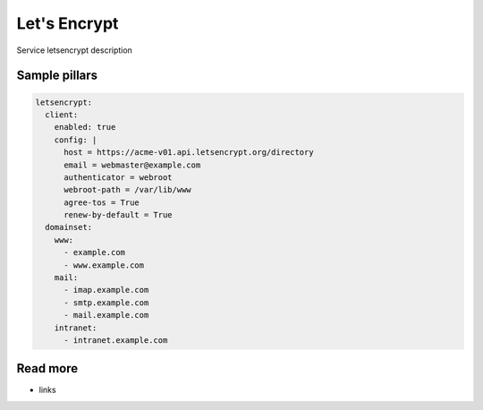 
=============
Let's Encrypt
=============

Service letsencrypt description

Sample pillars
==============

.. code-block:: yaml

    letsencrypt:
      client:
        enabled: true
        config: |
          host = https://acme-v01.api.letsencrypt.org/directory
          email = webmaster@example.com
          authenticator = webroot
          webroot-path = /var/lib/www
          agree-tos = True
          renew-by-default = True
      domainset:
        www:
          - example.com
          - www.example.com
        mail:
          - imap.example.com
          - smtp.example.com
          - mail.example.com
        intranet:
          - intranet.example.com

Read more
=========

* links
